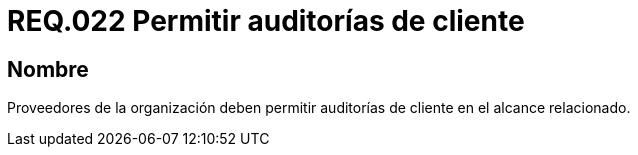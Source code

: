 :slug: rules/022/
:category: rules
:description: En el presente documento se detallan los requerimientos relacionados a la gestión adecuada en cuanto a los acuerdos por servicios se refiere. En este requerimiento de seguridad se define la importancia de permitir las auditorías de cliente en el alcance relacionado.
:keywords: Requerimiento, Seguridad, Acuerdos, Servicio, Auditorías, Cliente.
:rules: yes

= REQ.022 Permitir auditorías de cliente

== Nombre

Proveedores de la organización deben permitir auditorías
de cliente en el alcance relacionado.

